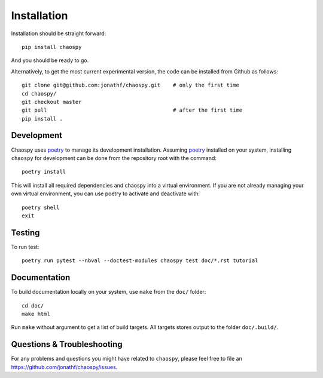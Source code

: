 .. _installation:

Installation
============

Installation should be straight forward::

    pip install chaospy

And you should be ready to go.

Alternatively, to get the most current experimental version, the code can be
installed from Github as follows::

    git clone git@github.com:jonathf/chaospy.git    # only the first time
    cd chaospy/
    git checkout master
    git pull                                        # after the first time
    pip install .

Development
-----------

Chaospy uses `poetry`_ to manage its development installation. Assuming
`poetry`_ installed on your system, installing ``chaospy`` for development can
be done from the repository root with the command::

    poetry install

This will install all required dependencies and chaospy into a virtual
environment. If you are not already managing your own virtual environment, you
can use poetry to activate and deactivate with::

    poetry shell
    exit

.. _poetry: https://poetry.eustace.io/

Testing
-------

To run test::

    poetry run pytest --nbval --doctest-modules chaospy test doc/*.rst tutorial

Documentation
-------------

To build documentation locally on your system, use ``make`` from the ``doc/``
folder::

    cd doc/
    make html

Run ``make`` without argument to get a list of build targets. All targets
stores output to the folder ``doc/.build/``.

Questions & Troubleshooting
---------------------------

For any problems and questions you might have related to ``chaospy``, please
feel free to file an `<https://github.com/jonathf/chaospy/issues>`_.
